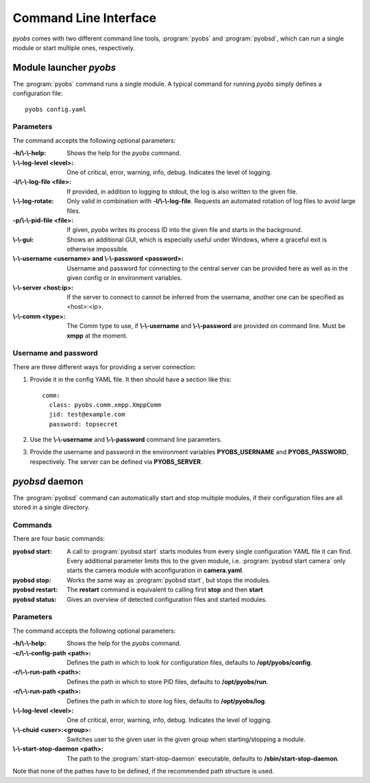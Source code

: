 Command Line Interface
======================
*pyobs* comes with two different command line tools, :program:`pyobs` and :program:`pyobsd`, which can run a single
module or start multiple ones, respectively.

Module launcher *pyobs*
-----------------------
The :program:`pyobs` command runs a single module. A typical command for running *pyobs* simply defines a configuration
file::

    pyobs config.yaml


Parameters
**********
The command accepts the following optional parameters:

:-h/\\-\\-help:
    Shows the help for the *pyobs* command.

:\\-\\-log-level <level>:
    One of critical, error, warning, info, debug. Indicates the level of logging.

:-l/\\-\\-log-file <file>:
    If provided, in addition to logging to stdout, the log is also written to the given file.

:\\-\\-log-rotate:
    Only valid in combination with **-l/\\-\\-log-file**. Requests an automated rotation of log files to avoid
    large files.

:-p/\\-\\-pid-file <file>:
    If given, *pyobs* writes its process ID into the given file and starts in the background.

:\\-\\-gui:
    Shows an additional GUI, which is especially useful under Windows, where a graceful exit is otherwise
    impossible.

:\\-\\-username <username> and \\-\\-password <password>:
    Username and password for connecting to the central server can be provided here as well as in the given config
    or in environment variables.

:\\-\\-server <host\:ip>:
    If the server to connect to cannot be inferred from the username, another one can be specified as <host>:<ip>.

:\\-\\-comm <type>:
    The Comm type to use, if **\\-\\-username** and **\\-\\-password** are provided on command line. Must be **xmpp**
    at the moment.


Username and password
*********************
There are three different ways for providing a server connection:

1. Provide it in the config YAML file. It then should have a section like this::

    comm:
      class: pyobs.comm.xmpp.XmppComm
      jid: test@example.com
      password: topsecret

2. Use the **\\-\\-username** and **\\-\\-password** command line parameters.

3. Provide the username and password in the environment variables **PYOBS_USERNAME** and **PYOBS_PASSWORD**,
   respectively. The server can be defined via **PYOBS_SERVER**.

*pyobsd* daemon
---------------
The :program:`pyobsd` command can automatically start and stop multiple modules, if their configuration files are all stored
in a single directory.

Commands
********
There are four basic commands:

:pyobsd start:
    A call to :program:`pyobsd start` starts modules from every single configuration YAML file it can find.
    Every additional parameter limits this to the given module, i.e. :program:`pyobsd start camera` only starts
    the camera module with aconfiguration in **camera.yaml**.

:pyobsd stop:
    Works the same way as :program:`pyobsd start`, but stops the modules.

:pyobsd restart:
    The **restart** command is equivalent to calling first **stop** and then **start**

:pyobsd status:
    Gives an overview of detected configuration files and started modules.

Parameters
**********
The command accepts the following optional parameters:

:-h/\\-\\-help:
    Shows the help for the *pyobs* command.

:-c/\\-\\-config-path <path>:
    Defines the path in which to look for configuration files, defaults to **/opt/pyobs/config**.

:-r/\\-\\-run-path <path>:
    Defines the path in which to store PID files, defaults to **/opt/pyobs/run**.

:-r/\\-\\-run-path <path>:
    Defines the path in which to store log files, defaults to **/opt/pyobs/log**.

:\\-\\-log-level <level>:
    One of critical, error, warning, info, debug. Indicates the level of logging.

:\\-\\-chuid <user>\:<group>:
    Switches user to the given user in the given group when starting/stopping a module.

:\\-\\-start-stop-daemon <path>:
    The path to the :program:`start-stop-daemon` executable, defaults to **/sbin/start-stop-daemon**.

Note that none of the pathes have to be defined, if the recommended path structure is used.